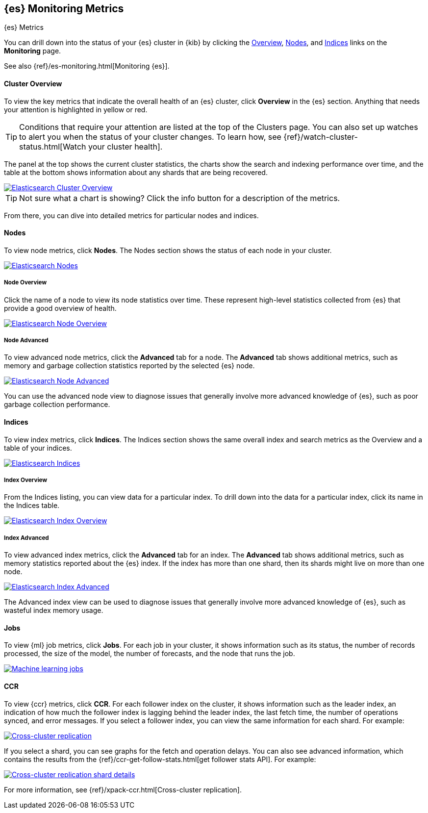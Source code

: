 [role="xpack"]
[[elasticsearch-metrics]]
== {es} Monitoring Metrics
[subs="attributes"]
++++
<titleabbrev>{es} Metrics</titleabbrev>
++++

You can drill down into the status of your {es} cluster in {kib} by clicking
the <<cluster-overview-page, Overview>>, <<nodes-page, Nodes>>, and
<<indices-overview-page, Indices>> links on the *Monitoring* page.

See also {ref}/es-monitoring.html[Monitoring {es}].

[float]
[[cluster-overview-page]]
==== Cluster Overview

To view the key metrics that indicate the overall health of an {es} cluster,
click **Overview** in the {es} section. Anything that needs your attention is
highlighted in yellow or red.

TIP: Conditions that require your attention are listed at the top of the
Clusters page. You can also set up watches to alert you when the status
of your cluster changes. To learn how, see
{ref}/watch-cluster-status.html[Watch your cluster health].

The panel at the top shows the current cluster statistics, the charts show the
search and indexing performance over time, and the table at the bottom shows
information about any shards that are being recovered.

image::user/monitoring/images/monitoring-overview.png["Elasticsearch Cluster Overview",link="images/monitoring-overview.png"]

TIP: Not sure what a chart is showing? Click the info button for a description
of the metrics.

From there, you can dive into detailed metrics for particular nodes and indices.

[float]
[[nodes-page]]
==== Nodes

To view node metrics, click **Nodes**. The Nodes section shows the status
of each node in your cluster.

image::user/monitoring/images/monitoring-nodes.png["Elasticsearch Nodes",link="images/monitoring-nodes.png"]

[float]
[[nodes-page-overview]]
===== Node Overview

Click the name of a node to view its node statistics over time. These represent
high-level statistics collected from {es} that provide a good overview of health.

image::user/monitoring/images/monitoring-node.png["Elasticsearch Node Overview",link="images/monitoring-node.png"]

[float]
[[nodes-page-advanced]]
===== Node Advanced

To view advanced node metrics, click the **Advanced** tab for a node. The
*Advanced* tab shows additional metrics, such as memory and garbage collection
statistics reported by the selected {es} node.

image::user/monitoring/images/monitoring-node-advanced.png["Elasticsearch Node Advanced",link="images/monitoring-node-advanced.png"]

You can use the advanced node view to diagnose issues that generally involve
more advanced knowledge of {es}, such as poor garbage collection performance.


[float]
[[indices-overview-page]]
==== Indices

To view index metrics, click **Indices**. The Indices section shows the same
overall index and search metrics as the Overview and a table of your indices.

image::user/monitoring/images/monitoring-indices.png["Elasticsearch Indices",link="images/monitoring-indices.png"]

[float]
[[indices-page-overview]]
===== Index Overview

From the Indices listing, you can view data for a particular index. To drill
down into the data for a particular index, click its name in the Indices table.

image::user/monitoring/images/monitoring-index.png["Elasticsearch Index Overview",link="images/monitoring-index.png"]

[float]
[[indices-page-advanced]]
===== Index Advanced

To view advanced index metrics, click the **Advanced** tab for an index. The
*Advanced*  tab shows additional metrics, such as memory statistics reported
about the {es} index. If the index has more than one shard, then its shards
might live on more than one node.

image::user/monitoring/images/monitoring-index-advanced.png["Elasticsearch Index Advanced",link="images/monitoring-index-advanced.png"]

The Advanced index view can be used to diagnose issues that generally involve
more advanced knowledge of {es}, such as wasteful index memory usage.

[float]
[[jobs-page]]
==== Jobs

To view {ml} job metrics, click **Jobs**. For each job in your cluster, it shows
information such as its status, the number of records processed, the size of the
model, the number of forecasts, and the node that runs the job.

image::user/monitoring/images/monitoring-jobs.png["Machine learning jobs",link="images/monitoring-jobs.png"]

[float]
[[ccr-overview-page]]
==== CCR

To view {ccr} metrics, click **CCR**. For each follower index on the cluster, it 
shows information such as the leader index, an indication of how much the
follower index is lagging behind the leader index, the last fetch time, the
number of operations synced, and error messages. If you select a follower index,
you can view the same information for each shard. For example:

image::user/monitoring/images/monitoring-ccr.png["Cross-cluster replication",link="images/monitoring-ccr.png"]

If you select a shard, you can see graphs for the fetch and operation delays. 
You can also see advanced information, which contains the results from the 
{ref}/ccr-get-follow-stats.html[get follower stats API]. For example:
 
image::user/monitoring/images/monitoring-ccr-shard.png["Cross-cluster replication shard details",link="images/monitoring-ccr-shard.png"]

For more information, see {ref}/xpack-ccr.html[Cross-cluster replication].
